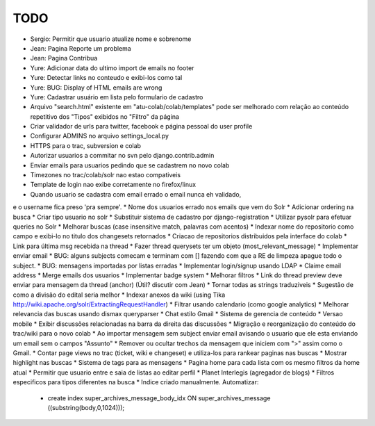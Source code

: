 TODO
-----

* Sergio: Permitir que usuario atualize nome e sobrenome

* Jean: Pagina Reporte um problema
* Jean: Pagina Contribua

* Yure: Adicionar data do ultimo import de emails no footer
* Yure: Detectar links no conteudo e exibi-los como tal
* Yure: BUG: Display of HTML emails are wrong
* Yure: Cadastrar usuário em lista pelo formulario de cadastro
* Arquivo "search.html" existente em "atu-colab/colab/templates" pode ser melhorado com relação ao conteúdo repetitivo dos "Tipos" exibidos no "Filtro" da página
* Criar validador de urls para twitter, facebook e página pessoal do user profile

* Configurar ADMINS no arquivo settings_local.py
* HTTPS para o trac, subversion e colab
* Autorizar usuarios a commitar no svn pelo django.contrib.admin
* Enviar emails para usuarios pedindo que se cadastrem no novo colab
* Timezones no trac/colab/solr nao estao compativeis

* Template de login nao exibe corretamente no firefox/linux
* Quando usuario se cadastra com email errado o email nunca eh validado,
e o username fica preso 'pra sempre'. 
* Nome dos usuarios errado nos emails que vem do Solr
* Adicionar ordering na busca
* Criar tipo usuario no solr 
* Substituir sistema de cadastro por django-registration
* Utilizar pysolr para efetuar queries no Solr
* Melhorar buscas (case insensitive match, palavras com acentos)
* Indexar nome do repositorio como campo e exibi-lo no titulo dos changesets retornados
* Criacao de repositorios distribuidos pela interface do colab
* Link para última msg recebida na thread
* Fazer thread querysets ter um objeto (most_relevant_message)
* Implementar enviar email
* BUG: alguns subjects comecam e terminam com [] fazendo com que a RE de limpeza apague todo o subject.
* BUG: mensagens importadas por listas erradas
* Implementar login/signup usando LDAP
* Claime email address
* Merge emails dos usuarios
* Implementar badge system
* Melhorar filtros
* Link do thread preview deve enviar para mensagem da thread (anchor) (Útil? discutir com Jean)
* Tornar todas as strings traduziveis
* Sugestão de como a divisão do edital seria melhor
* Indexar anexos da wiki (using Tika http://wiki.apache.org/solr/ExtractingRequestHandler)
* Filtrar usando calendario (como google analytics)
* Melhorar relevancia das buscas usando dismax queryparser
* Chat estilo Gmail
* Sistema de gerencia de conteúdo
* Versao mobile
* Exibir discussões relacionadas na barra da direita das discussões
* Migração e reorganização do conteúdo do trac/wiki para o novo colab
* Ao importar mensagem sem subject enviar email avisando o usuario que ele esta enviando um email sem o campos "Assunto"
* Remover ou ocultar trechos da mensagem que iniciem com ">" assim como o Gmail.
* Contar page views no trac (ticket, wiki e changeset) e utiliza-los para rankear paginas nas buscas
* Mostrar highlight nas buscas
* Sistema de tags para as mensagens
* Pagina home para cada lista com os mesmo filtros da home atual
* Permitir que usuario entre e saia de listas ao editar perfil
* Planet Interlegis (agregador de blogs)
* Filtros especificos para tipos diferentes na busca
* Indice criado manualmente. Automatizar:
  * create index super_archives_message_body_idx ON super_archives_message ((substring(body,0,1024)));
